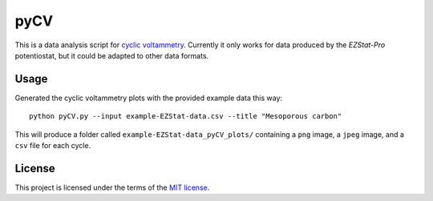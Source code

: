 ====
pyCV
====

This is a data analysis script for `cyclic voltammetry`_.
Currently it only works for data produced by the `EZStat-Pro` potentiostat,
but it could be adapted to other data formats.

.. _cyclic voltammetry : http://en.wikipedia.org/wiki/Cyclic_voltammetry

.. _EZStat-Pro : http://nuvant.com/products/potentiostat_galvanostat/ezstats-series/

-----
Usage
-----

Generated the cyclic voltammetry plots with the provided example data this way::

    python pyCV.py --input example-EZStat-data.csv --title "Mesoporous carbon"

This will produce a folder called ``example-EZStat-data_pyCV_plots/`` containing a ``png`` image, a ``jpeg`` image, and a ``csv`` file for each cycle.

-------
License
-------

This project is licensed under the terms of the `MIT license`_.

.. _MIT license: LICENSE.txt
